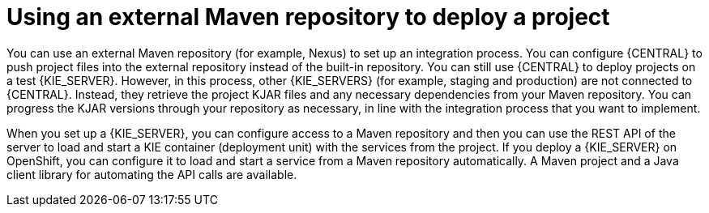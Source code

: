 [id='project-deploying-maven-con_{context}']
= Using an external Maven repository to deploy a project

You can use an external Maven repository (for example, Nexus) to set up an integration process. You can configure {CENTRAL} to push project files into the external repository instead of the built-in repository. You can still use {CENTRAL} to deploy projects on a test {KIE_SERVER}. However, in this process, other {KIE_SERVERS} (for example, staging and production) are not connected to {CENTRAL}. Instead, they retrieve the project KJAR files and any necessary dependencies from your Maven repository. You can progress the KJAR versions through your repository as necessary, in line with the integration process that you want to implement.

When you set up a {KIE_SERVER}, you can configure access to a Maven repository and then you can use the REST API of the server to load and start a KIE container (deployment unit) with the services from the project. If you deploy a {KIE_SERVER} on OpenShift, you can configure it to load and start a service from a Maven repository automatically. A Maven project and a Java client library for automating the API calls are available.
